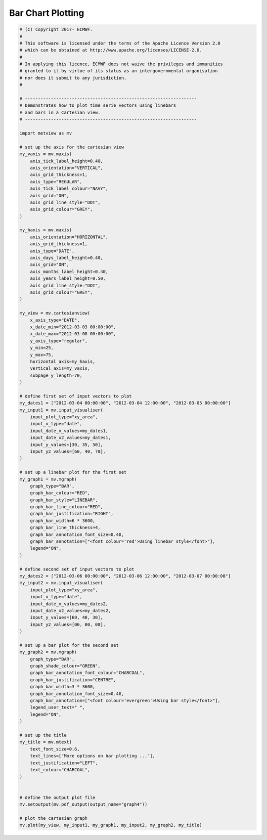 .. only:: html

    .. note::
        :class: sphx-glr-download-link-note

        Click :ref:`here <sphx_glr_download_auto_examples_graph4.py>`     to download the full example code
    .. rst-class:: sphx-glr-example-title

    .. _sphx_glr_auto_examples_graph4.py:


Bar Chart Plotting
==============================================



.. image:: /auto_examples/images/sphx_glr_graph4_001.png
    :alt: graph4
    :class: sphx-glr-single-img






.. code-block:: default


    # (C) Copyright 2017- ECMWF.
    #
    # This software is licensed under the terms of the Apache Licence Version 2.0
    # which can be obtained at http://www.apache.org/licenses/LICENSE-2.0.
    #
    # In applying this licence, ECMWF does not waive the privileges and immunities
    # granted to it by virtue of its status as an intergovernmental organisation
    # nor does it submit to any jurisdiction.
    #

    # ------------------------------------------------------------------
    # Demonstrates how to plot time serie vectors using linebars
    # and bars in a Cartesian view.
    # ------------------------------------------------------------------

    import metview as mv

    # set up the axis for the cartesian view
    my_vaxis = mv.maxis(
        axis_tick_label_height=0.40,
        axis_orientation="VERTICAL",
        axis_grid_thickness=1,
        axis_type="REGULAR",
        axis_tick_label_colour="NAVY",
        axis_grid="ON",
        axis_grid_line_style="DOT",
        axis_grid_colour="GREY",
    )

    my_haxis = mv.maxis(
        axis_orientation="HORIZONTAL",
        axis_grid_thickness=1,
        axis_type="DATE",
        axis_days_label_height=0.40,
        axis_grid="ON",
        axis_months_label_height=0.40,
        axis_years_label_height=0.50,
        axis_grid_line_style="DOT",
        axis_grid_colour="GREY",
    )

    my_view = mv.cartesianview(
        x_axis_type="DATE",
        x_date_min="2012-03-03 00:00:00",
        x_date_max="2012-03-08 00:00:00",
        y_axis_type="regular",
        y_min=25,
        y_max=75,
        horizontal_axis=my_haxis,
        vertical_axis=my_vaxis,
        subpage_y_length=70,
    )

    # define first set of input vectors to plot
    my_dates1 = ["2012-03-04 00:00:00", "2012-03-04 12:00:00", "2012-03-05 00:00:00"]
    my_input1 = mv.input_visualiser(
        input_plot_type="xy_area",
        input_x_type="date",
        input_date_x_values=my_dates1,
        input_date_x2_values=my_dates1,
        input_y_values=[30, 35, 50],
        input_y2_values=[60, 40, 70],
    )

    # set up a linebar plot for the first set
    my_graph1 = mv.mgraph(
        graph_type="BAR",
        graph_bar_colour="RED",
        graph_bar_style="LINEBAR",
        graph_bar_line_colour="RED",
        graph_bar_justification="RIGHT",
        graph_bar_width=6 * 3600,
        graph_bar_line_thickness=4,
        graph_bar_annotation_font_size=0.40,
        graph_bar_annotation=["<font colour='red'>Using linebar style</font>"],
        legend="ON",
    )

    # define second set of input vectors to plot
    my_dates2 = ["2012-03-06 00:00:00", "2012-03-06 12:00:00", "2012-03-07 00:00:00"]
    my_input2 = mv.input_visualiser(
        input_plot_type="xy_area",
        input_x_type="date",
        input_date_x_values=my_dates2,
        input_date_x2_values=my_dates2,
        input_y_values=[60, 40, 30],
        input_y2_values=[00, 00, 00],
    )

    # set up a bar plot for the second set
    my_graph2 = mv.mgraph(
        graph_type="BAR",
        graph_shade_colour="GREEN",
        graph_bar_annotation_font_colour="CHARCOAL",
        graph_bar_justification="CENTRE",
        graph_bar_width=3 * 3600,
        graph_bar_annotation_font_size=0.40,
        graph_bar_annotation=["<font colour='evergreen'>Using bar style</font>"],
        legend_user_text=" ",
        legend="ON",
    )

    # set up the title
    my_title = mv.mtext(
        text_font_size=0.6,
        text_lines=["More options on bar plotting ..."],
        text_justification="LEFT",
        text_colour="CHARCOAL",
    )


    # define the output plot file
    mv.setoutput(mv.pdf_output(output_name="graph4"))

    # plot the cartesian graph
    mv.plot(my_view, my_input1, my_graph1, my_input2, my_graph2, my_title)


.. _sphx_glr_download_auto_examples_graph4.py:


.. only :: html

 .. container:: sphx-glr-footer
    :class: sphx-glr-footer-example



  .. container:: sphx-glr-download sphx-glr-download-python

     :download:`Download Python source code: graph4.py <graph4.py>`



  .. container:: sphx-glr-download sphx-glr-download-jupyter

     :download:`Download Jupyter notebook: graph4.ipynb <graph4.ipynb>`


.. only:: html

 .. rst-class:: sphx-glr-signature

    `Gallery generated by Sphinx-Gallery <https://sphinx-gallery.github.io>`_
